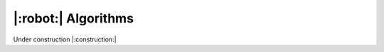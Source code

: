 |:robot:| Algorithms
====================

Under construction |:construction:|

.. csv-table::
    :header: "Name" , "Summary"
    :delim: |
    :widths: 30, 70

    {% for name, data in metadata.items() %}
    :doc:`{{ data.class_name }}</method_cards/{{name}}>` | {{ data.summary }}
    {% endfor %}
